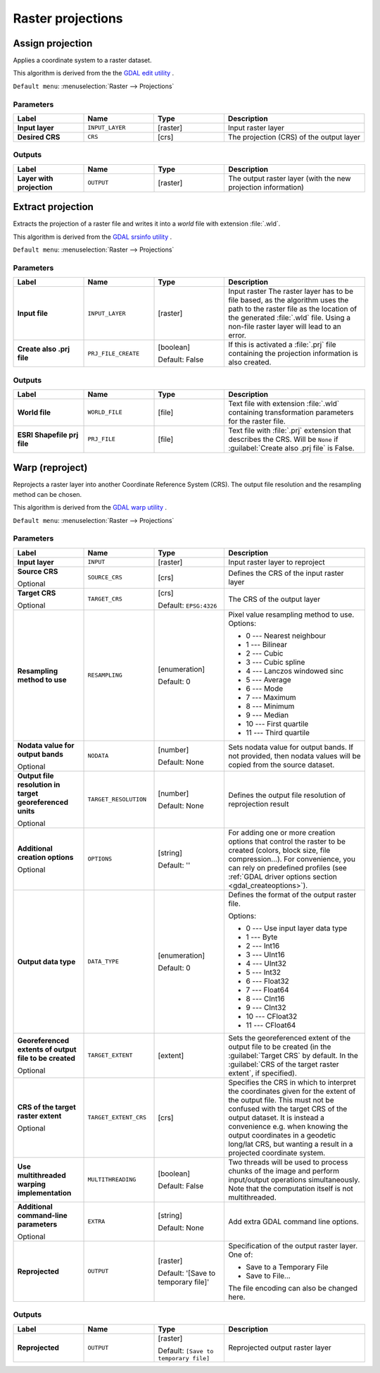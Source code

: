 Raster projections
==================

.. only:: html

   .. contents::
      :local:
      :depth: 1


.. _gdalassignprojection:

Assign projection
-----------------
Applies a coordinate system to a raster dataset.

This algorithm is derived from the the `GDAL edit utility <https://gdal.org/gdal_edit.html>`_ .

``Default menu``: :menuselection:`Raster --> Projections`

Parameters
..........

.. list-table::
   :header-rows: 1
   :widths: 20 20 20 40
   :stub-columns: 0

   * - Label
     - Name
     - Type
     - Description
   * - **Input layer**
     - ``INPUT_LAYER``
     - [raster]
     - Input raster layer
   * - **Desired CRS**
     - ``CRS``
     - [crs]
     - The projection (CRS) of the output layer

Outputs
.......

.. list-table::
   :header-rows: 1
   :widths: 20 20 20 40
   :stub-columns: 0

   * - Label
     - Name
     - Type
     - Description
   * - **Layer with projection**
     - ``OUTPUT``
     - [raster]
     - The output raster layer (with the new projection information)


.. _gdalextractprojection:

Extract projection
------------------
Extracts the projection of a raster file and writes it into a *world*
file with extension :file:`.wld`.

This algorithm is derived from the `GDAL srsinfo utility <https://gdal.org/gdalsrsinfo.html>`_ .

``Default menu``: :menuselection:`Raster --> Projections`

Parameters
..........

.. list-table::
   :header-rows: 1
   :widths: 20 20 20 40
   :stub-columns: 0

   * - Label
     - Name
     - Type
     - Description
   *  - **Input file**
      - ``INPUT_LAYER``
      - [raster]
      - Input raster
        The raster layer has to be file based, as the algorithm
        uses the path to the raster file as the location of the
        generated :file:`.wld` file.
        Using a non-file raster layer will lead to an error.
   *  - **Create also .prj file**
      - ``PRJ_FILE_CREATE``
      - [boolean]
        
        Default: False
      - If this is activated a :file:`.prj` file containing the
        projection information is also created.

Outputs
.......

.. list-table::
   :header-rows: 1
   :widths: 20 20 20 40
   :stub-columns: 0

   *  - Label
      - Name
      - Type
      - Description
   *  - **World file**
      - ``WORLD_FILE``
      - [file]
      - Text file with extension :file:`.wld` containing transformation
        parameters for the raster file.
   *  - **ESRI Shapefile prj file**
      - ``PRJ_FILE``
      - [file]
      - Text file with :file:`.prj` extension that describes the CRS.
        Will be ``None`` if :guilabel:`Create also .prj file` is False.
  

.. _gdalwarpreproject:

Warp (reproject)
----------------
Reprojects a raster layer into another Coordinate Reference System (CRS).
The output file resolution and the resampling method can be chosen.

This algorithm is derived from the
`GDAL warp utility <https://gdal.org/gdalwarp.html>`_ .

``Default menu``: :menuselection:`Raster --> Projections`

Parameters
..........

.. list-table::
   :header-rows: 1
   :widths: 20 20 20 40
   :stub-columns: 0
   
   * - Label
     - Name
     - Type
     - Description
   * - **Input layer**
     - ``INPUT``
     - [raster]
     - Input raster layer to reproject
   * - **Source CRS**
       
       Optional
     - ``SOURCE_CRS``
     - [crs]
     - Defines the CRS of the input raster layer
   * - **Target CRS**
       
       Optional
     - ``TARGET_CRS``
     - [crs]
       
       Default: ``EPSG:4326``
     - The CRS of the output layer
   * - **Resampling method to use**
     - ``RESAMPLING``
     - [enumeration]
       
       Default: 0
     - Pixel value resampling method to use.
       Options:
       
       * 0 --- Nearest neighbour
       * 1 --- Bilinear
       * 2 --- Cubic
       * 3 --- Cubic spline
       * 4 --- Lanczos windowed sinc
       * 5 --- Average
       * 6 --- Mode
       * 7 --- Maximum
       * 8 --- Minimum
       * 9 --- Median
       * 10 --- First quartile
       * 11 --- Third quartile
       
   * - **Nodata value for output bands**
       
       Optional
     - ``NODATA``
     - [number]
       
       Default: None
     - Sets nodata value for output bands.
       If not provided, then nodata values will be copied from
       the source dataset.
   * - **Output file resolution in target georeferenced units**
       
       Optional
     - ``TARGET_RESOLUTION``
     - [number]
       
       Default: None
     - Defines the output file resolution of reprojection result
   * - **Additional creation options**
       
       Optional
     - ``OPTIONS``
     - [string]
       
       Default: ''
     - For adding one or more creation options that control the
       raster to be created (colors, block size, file
       compression...).
       For convenience, you can rely on predefined profiles (see
       :ref:`GDAL driver options section <gdal_createoptions>`).
   * - **Output data type**
     - ``DATA_TYPE``
     - [enumeration]
       
       Default: 0
     - Defines the format of the output raster file.
       
       Options:
       
       * 0 --- Use input layer data type
       * 1 --- Byte
       * 2 --- Int16
       * 3 --- UInt16
       * 4 --- UInt32
       * 5 --- Int32
       * 6 --- Float32
       * 7 --- Float64
       * 8 --- CInt16
       * 9 --- CInt32
       * 10 --- CFloat32
       * 11 --- CFloat64
       
   * - **Georeferenced extents of output file to be created**
       
       Optional
     - ``TARGET_EXTENT``
     - [extent]
     - Sets the georeferenced extent of the output file to be
       created (in the :guilabel:`Target CRS` by default.
       In the :guilabel:`CRS of the target raster extent`, if specified).
   * - **CRS of the target raster extent**
       
       Optional
     - ``TARGET_EXTENT_CRS``
     - [crs]
     - Specifies the CRS in which to interpret the coordinates given
       for the extent of the output file.
       This must not be confused with the target CRS of the output
       dataset.
       It is instead a convenience e.g. when knowing the output
       coordinates in a geodetic long/lat CRS, but wanting a result
       in a projected coordinate system.
   * - **Use multithreaded warping implementation**
     - ``MULTITHREADING``
     - [boolean]
       
       Default: False
     - Two threads will be used to process chunks of the image and
       perform input/output operations simultaneously.
       Note that the computation itself is not multithreaded.
   * - **Additional command-line parameters**
       
       Optional
     - ``EXTRA``
     - [string]
       
       Default: None
     - Add extra GDAL command line options.
   * - **Reprojected**
     - ``OUTPUT``
     - [raster]
       
       Default: '[Save to temporary file]'
     - Specification of the output raster layer.
       One of:
       
       * Save to a Temporary File
       * Save to File...
       
       The file encoding can also be changed here.

Outputs
.......

.. list-table::
   :header-rows: 1
   :widths: 20 20 20 40
   :stub-columns: 0

   * - Label
     - Name
     - Type
     - Description
   * - **Reprojected**
     - ``OUTPUT``
     - [raster]
       
       Default: ``[Save to temporary file]``
     - Reprojected output raster layer

